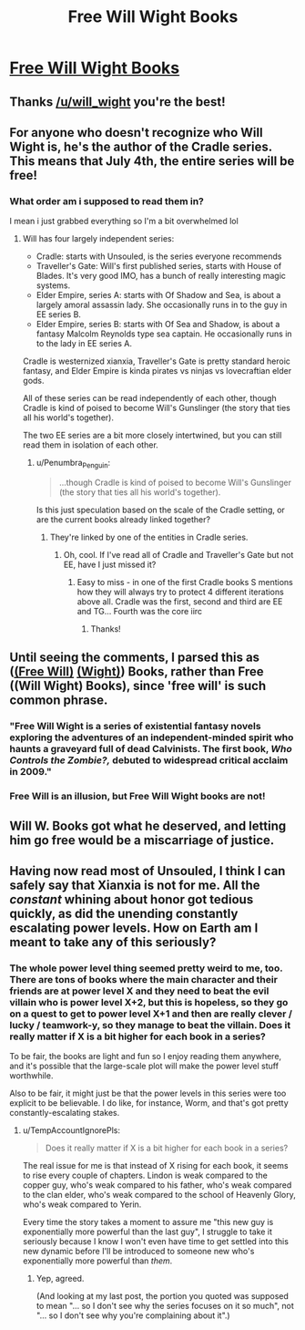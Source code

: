 #+TITLE: Free Will Wight Books

* [[https://www.willwight.com/a-blog-of-dubious-intent/all-books-free-on-july-4th][Free Will Wight Books]]
:PROPERTIES:
:Author: xamueljones
:Score: 27
:DateUnix: 1562188762.0
:DateShort: 2019-Jul-04
:END:

** Thanks [[/u/will_wight]] you're the best!
:PROPERTIES:
:Author: TREB0R
:Score: 11
:DateUnix: 1562195126.0
:DateShort: 2019-Jul-04
:END:


** For anyone who doesn't recognize who Will Wight is, he's the author of the Cradle series. This means that July 4th, the entire series will be free!
:PROPERTIES:
:Author: xamueljones
:Score: 7
:DateUnix: 1562188889.0
:DateShort: 2019-Jul-04
:END:

*** What order am i supposed to read them in?

I mean i just grabbed everything so I'm a bit overwhelmed lol
:PROPERTIES:
:Author: BumblingJumbles
:Score: 3
:DateUnix: 1562261036.0
:DateShort: 2019-Jul-04
:END:

**** Will has four largely independent series:

- Cradle: starts with Unsouled, is the series everyone recommends
- Traveller's Gate: Will's first published series, starts with House of Blades. It's very good IMO, has a bunch of really interesting magic systems.
- Elder Empire, series A: starts with Of Shadow and Sea, is about a largely amoral assassin lady. She occasionally runs in to the guy in EE series B.
- Elder Empire, series B: starts with Of Sea and Shadow, is about a fantasy Malcolm Reynolds type sea captain. He occasionally runs in to the lady in EE series A.

Cradle is westernized xianxia, Traveller's Gate is pretty standard heroic fantasy, and Elder Empire is kinda pirates vs ninjas vs lovecraftian elder gods.

All of these series can be read independently of each other, though Cradle is kind of poised to become Will's Gunslinger (the story that ties all his world's together).

The two EE series are a bit more closely intertwined, but you can still read them in isolation of each other.
:PROPERTIES:
:Author: IICVX
:Score: 10
:DateUnix: 1562271943.0
:DateShort: 2019-Jul-05
:END:

***** u/Penumbra_Penguin:
#+begin_quote
  ...though Cradle is kind of poised to become Will's Gunslinger (the story that ties all his world's together).
#+end_quote

Is this just speculation based on the scale of the Cradle setting, or are the current books already linked together?
:PROPERTIES:
:Author: Penumbra_Penguin
:Score: 3
:DateUnix: 1562399936.0
:DateShort: 2019-Jul-06
:END:

****** They're linked by one of the entities in Cradle series.
:PROPERTIES:
:Author: RedLetterDay
:Score: 2
:DateUnix: 1562471865.0
:DateShort: 2019-Jul-07
:END:

******* Oh, cool. If I've read all of Cradle and Traveller's Gate but not EE, have I just missed it?
:PROPERTIES:
:Author: Penumbra_Penguin
:Score: 2
:DateUnix: 1562474220.0
:DateShort: 2019-Jul-07
:END:

******** Easy to miss - in one of the first Cradle books S mentions how they will always try to protect 4 different iterations above all. Cradle was the first, second and third are EE and TG... Fourth was the core iirc
:PROPERTIES:
:Author: RedLetterDay
:Score: 2
:DateUnix: 1562474956.0
:DateShort: 2019-Jul-07
:END:

********* Thanks!
:PROPERTIES:
:Author: Penumbra_Penguin
:Score: 1
:DateUnix: 1562475413.0
:DateShort: 2019-Jul-07
:END:


** Until seeing the comments, I parsed this as ([[https://en.wikipedia.org/wiki/Free_will][(Free Will)]] [[https://en.wikipedia.org/wiki/Wight][(Wight)]]) Books, rather than Free ((Will Wight) Books), since 'free will' is such common phrase.
:PROPERTIES:
:Author: orthernLight
:Score: 4
:DateUnix: 1562272413.0
:DateShort: 2019-Jul-05
:END:

*** "Free Will Wight is a series of existential fantasy novels exploring the adventures of an independent-minded spirit who haunts a graveyard full of dead Calvinists. The first book, /Who Controls the Zombie?,/ debuted to widespread critical acclaim in 2009."
:PROPERTIES:
:Author: RedSheepCole
:Score: 4
:DateUnix: 1562325258.0
:DateShort: 2019-Jul-05
:END:


*** Free Will is an illusion, but Free Will Wight books are not!
:PROPERTIES:
:Author: IICVX
:Score: 3
:DateUnix: 1562282877.0
:DateShort: 2019-Jul-05
:END:


** Will W. Books got what he deserved, and letting him go free would be a miscarriage of justice.
:PROPERTIES:
:Author: callmesalticidae
:Score: 3
:DateUnix: 1562397127.0
:DateShort: 2019-Jul-06
:END:


** Having now read most of Unsouled, I think I can safely say that Xianxia is not for me. All the /constant/ whining about honor got tedious quickly, as did the unending constantly escalating power levels. How on Earth am I meant to take any of this seriously?
:PROPERTIES:
:Author: TempAccountIgnorePls
:Score: 2
:DateUnix: 1562360758.0
:DateShort: 2019-Jul-06
:END:

*** The whole power level thing seemed pretty weird to me, too. There are tons of books where the main character and their friends are at power level X and they need to beat the evil villain who is power level X+2, but this is hopeless, so they go on a quest to get to power level X+1 and then are really clever / lucky / teamwork-y, so they manage to beat the villain. Does it really matter if X is a bit higher for each book in a series?

To be fair, the books are light and fun so I enjoy reading them anywhere, and it's possible that the large-scale plot will make the power level stuff worthwhile.

Also to be fair, it might just be that the power levels in this series were too explicit to be believable. I do like, for instance, Worm, and that's got pretty constantly-escalating stakes.
:PROPERTIES:
:Author: Penumbra_Penguin
:Score: 2
:DateUnix: 1562400099.0
:DateShort: 2019-Jul-06
:END:

**** u/TempAccountIgnorePls:
#+begin_quote
  Does it really matter if X is a bit higher for each book in a series?
#+end_quote

The real issue for me is that instead of X rising for each book, it seems to rise every couple of chapters. Lindon is weak compared to the copper guy, who's weak compared to his father, who's weak compared to the clan elder, who's weak compared to the school of Heavenly Glory, who's weak compared to Yerin.

Every time the story takes a moment to assure me "this new guy is exponentially more powerful than the last guy", I struggle to take it seriously because I know I won't even have time to get settled into this new dynamic before I'll be introduced to someone new who's exponentially more powerful than /them/.
:PROPERTIES:
:Author: TempAccountIgnorePls
:Score: 3
:DateUnix: 1562416165.0
:DateShort: 2019-Jul-06
:END:

***** Yep, agreed.

(And looking at my last post, the portion you quoted was supposed to mean "... so I don't see why the series focuses on it so much", not "... so I don't see why you're complaining about it".)
:PROPERTIES:
:Author: Penumbra_Penguin
:Score: 2
:DateUnix: 1562421033.0
:DateShort: 2019-Jul-06
:END:
